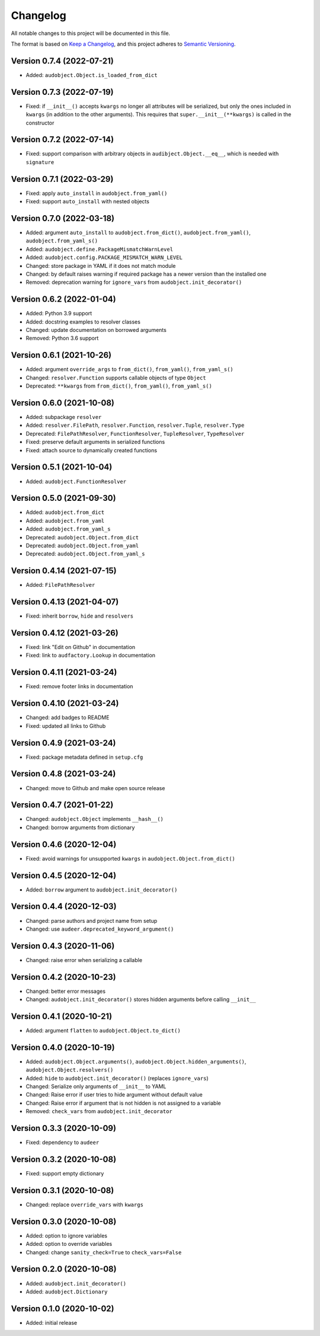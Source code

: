 Changelog
=========

All notable changes to this project will be documented in this file.

The format is based on `Keep a Changelog`_,
and this project adheres to `Semantic Versioning`_.


Version 0.7.4 (2022-07-21)
--------------------------

* Added: ``audobject.Object.is_loaded_from_dict``


Version 0.7.3 (2022-07-19)
--------------------------

* Fixed: if ``__init__()`` accepts ``kwargs``
  no longer all attributes will be serialized,
  but only the ones included in ``kwargs``
  (in addition to the other arguments).
  This requires that
  ``super.__init__(**kwargs)``
  is called in the constructor


Version 0.7.2 (2022-07-14)
--------------------------

* Fixed: support comparison with arbitrary objects
  in ``audibject.Object.__eq__``,
  which is needed with ``signature``


Version 0.7.1 (2022-03-29)
--------------------------

* Fixed: apply ``auto_install`` in ``audobject.from_yaml()``
* Fixed: support ``auto_install`` with nested objects


Version 0.7.0 (2022-03-18)
--------------------------

* Added: argument ``auto_install`` to
  ``audobject.from_dict()``,
  ``audobject.from_yaml()``,
  ``audobject.from_yaml_s()``
* Added: ``audobject.define.PackageMismatchWarnLevel``
* Added: ``audobject.config.PACKAGE_MISMATCH_WARN_LEVEL``
* Changed: store package in YAML if it does not match module
* Changed: by default raises warning if required package
  has a newer version than the installed one
* Removed: deprecation warning for ``ignore_vars``
  from ``audobject.init_decorator()``


Version 0.6.2 (2022-01-04)
--------------------------

* Added: Python 3.9 support
* Added: docstring examples to resolver classes
* Changed: update documentation on borrowed arguments
* Removed: Python 3.6 support


Version 0.6.1 (2021-10-26)
--------------------------

* Added: argument ``override_args`` to
  ``from_dict()``,
  ``from_yaml()``,
  ``from_yaml_s()``
* Changed: ``resolver.Function`` supports callable objects of type ``Object``
* Deprecated: ``**kwargs`` from
  ``from_dict()``,
  ``from_yaml()``,
  ``from_yaml_s()``


Version 0.6.0 (2021-10-08)
--------------------------

* Added: subpackage ``resolver``
* Added:
  ``resolver.FilePath``,
  ``resolver.Function``,
  ``resolver.Tuple``,
  ``resolver.Type``
* Deprecated:
  ``FilePathResolver``,
  ``FunctionResolver``,
  ``TupleResolver``,
  ``TypeResolver``
* Fixed: preserve default arguments in serialized functions
* Fixed: attach source to dynamically created functions


Version 0.5.1 (2021-10-04)
--------------------------

* Added: ``audobject.FunctionResolver``


Version 0.5.0 (2021-09-30)
--------------------------

* Added: ``audobject.from_dict``
* Added: ``audobject.from_yaml``
* Added: ``audobject.from_yaml_s``
* Deprecated: ``audobject.Object.from_dict``
* Deprecated: ``audobject.Object.from_yaml``
* Deprecated: ``audobject.Object.from_yaml_s``


Version 0.4.14 (2021-07-15)
---------------------------

* Added: ``FilePathResolver``


Version 0.4.13 (2021-04-07)
---------------------------

* Fixed: inherit ``borrow``, ``hide`` and ``resolvers``


Version 0.4.12 (2021-03-26)
---------------------------

* Fixed: link "Edit on Github" in documentation
* Fixed: link to ``audfactory.Lookup`` in documentation


Version 0.4.11 (2021-03-24)
---------------------------

* Fixed: remove footer links in documentation


Version 0.4.10 (2021-03-24)
---------------------------

* Changed: add badges to README
* Fixed: updated all links to Github


Version 0.4.9 (2021-03-24)
--------------------------

* Fixed: package metadata defined in ``setup.cfg``


Version 0.4.8 (2021-03-24)
--------------------------

* Changed: move to Github and make open source release


Version 0.4.7 (2021-01-22)
--------------------------

* Changed: ``audobject.Object`` implements ``__hash__()``
* Changed: borrow arguments from dictionary


Version 0.4.6 (2020-12-04)
--------------------------

* Fixed: avoid warnings for unsupported ``kwargs`` in
  ``audobject.Object.from_dict()``

Version 0.4.5 (2020-12-04)
--------------------------

* Added: ``borrow`` argument to ``audobject.init_decorator()``

Version 0.4.4 (2020-12-03)
--------------------------

* Changed: parse authors and project name from setup
* Changed: use ``audeer.deprecated_keyword_argument()``

Version 0.4.3 (2020-11-06)
--------------------------

* Changed: raise error when serializing a callable

Version 0.4.2 (2020-10-23)
--------------------------

* Changed: better error messages
* Changed: ``audobject.init_decorator()`` stores hidden arguments
  before calling ``__init__``

Version 0.4.1 (2020-10-21)
--------------------------

* Added: argument ``flatten`` to ``audobject.Object.to_dict()``

Version 0.4.0 (2020-10-19)
--------------------------

* Added: ``audobject.Object.arguments()``,
  ``audobject.Object.hidden_arguments()``,
  ``audobject.Object.resolvers()``
* Added: ``hide`` to ``audobject.init_decorator()`` (replaces ``ignore_vars``)
* Changed: Serialize only arguments of ``__init__`` to YAML
* Changed: Raise error if user tries to hide argument without default value
* Changed: Raise error if argument that is not hidden is not assigned to a variable
* Removed: ``check_vars`` from ``audobject.init_decorator``

Version 0.3.3 (2020-10-09)
--------------------------

* Fixed: dependency to ``audeer``

Version 0.3.2 (2020-10-08)
--------------------------

* Fixed: support empty dictionary

Version 0.3.1 (2020-10-08)
--------------------------

* Changed: replace ``override_vars`` with ``kwargs``

Version 0.3.0 (2020-10-08)
--------------------------

* Added: option to ignore variables
* Added: option to override variables
* Changed: change ``sanity_check=True`` to ``check_vars=False``

Version 0.2.0 (2020-10-08)
--------------------------

* Added: ``audobject.init_decorator()``
* Added: ``audobject.Dictionary``

Version 0.1.0 (2020-10-02)
--------------------------

* Added: initial release


.. _Keep a Changelog:
    https://keepachangelog.com/en/1.0.0/
.. _Semantic Versioning:
    https://semver.org/spec/v2.0.0.html
